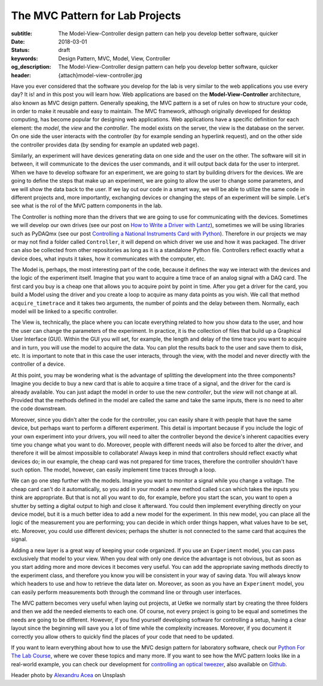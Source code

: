 The MVC Pattern for Lab Projects
================================

:subtitle: The Model-View-Controller design pattern can help you develop better software, quicker
:date: 2018-03-01
:status: draft
:keywords: Design Pattern, MVC, Model, View, Controller
:og_description: The Model-View-Controller design pattern can help you develop better software, quicker
:header: {attach}model-view-controller.jpg

Have you ever considered that the software you develop for the lab is very similar to the web applications you use every day? It is! and in this post you will learn how. Web applications are based on the **Model-View-Controller** architecture, also known as MVC design pattern. Generally speaking, the MVC pattern is a set of rules on how to structure your code, in order to make it reusable and easy to maintain. The MVC framework, although originally developed for desktop computing, has become popular for designing web applications. Web applications have a specific definition for each element: the `model`, the `view` and the `controller`. The model exists on the server, the view is the database on the server. On one side the user interacts with the controller (by for example sending an hyperlink request), and on the other side the controller provides data (by sending for example an updated web page).

Similarly, an experiment will have devices generating data on one side and the user on the other. The software will sit in between, it will communicate to the devices the user commands, and it will output back data for the user to interpret. When we have to develop software for an experiment, we are going to start by building drivers for the devices. We are going to define the steps that make up an experiment, we are going to allow the user to change some parameters, and we will show the data back to the user. If we lay out our code in a smart way, we will be able to utilize the same code in different projects and, more importantly, exchanging devices or changing the steps of an experiment will be simple. Let's see what is the rol of the MVC pattern components in the lab.

The Controller is nothing more than the drivers that we are going to use for communicating with the devices. Sometimes we will develop our own drives (see our post on `How to Write a Driver with Lantz <{filename}../python/introducing_lantz.rst>`_), sometimes we will be using libraries such as PyDAQmx (see our post `Controlling a National Instruments Card with Python <{filename}../python/national_instruments_python.rst>`_). Therefore in our projects we may or may not find a folder called ``Controller``, it will depend on which driver we use and how it was packaged. The driver can also be collected from other repositories as long as it is a standalone Python file. Controllers reflect exactly what a device does, what inputs it takes, how it communicates with the computer, etc.

The Model is, perhaps, the most interesting part of the code, because it defines the way we interact with the devices and the logic of the experiment itself. Imagine that you want to acquire a time trace of an analog signal with a DAQ card. The first card you buy is a cheap one that allows you to acquire point by point in time. After you get a driver for the card, you build a Model using the driver and you create a loop to acquire as many data points as you wish. We call that method ``acquire_timetrace`` and it takes two arguments, the number of points and the delay between them. Normally, each model will be linked to a specific controller.

The View is, technically, the place where you can locate everything related to how you show data to the user, and how the user can change the parameters of the experiment. In practice, it is the collection of files that build up a Graphical User Interface (GUI). Within the GUI you will set, for example, the length and delay of the time trace you want to acquire and in turn, you will use the model to acquire the data. You can plot the results back to the user and save them to disk, etc. It is important to note that in this case the user interacts, through the view, with the model and never directly with the controller of a device.

At this point, you may be wondering what is the advantage of splitting the development into the three components? Imagine you decide to buy a new card that is able to acquire a time trace of a signal, and the driver for the card is already available. You can just adapt the model in order to use the new *controller*, but the *view* will not change at all. Provided that the methods defined in the model are called the same and take the same inputs, there is no need to alter the code downstream.

Moreover, since you didn't alter the code for the controller, you can easily share it with people that have the same device, but perhaps want to perform a different experiment. This detail is important because if you include the logic of your own experiment into your drivers, you will need to alter the controller beyond the device's inherent capacities every time you change what you want to do. Moreover, people with different needs will also be forced to alter the driver, and therefore it will be almost impossible to collaborate! Always keep in mind that controllers should reflect exactly what devices do; in our example, the cheap card was not prepared for time traces, therefore the controller shouldn't have such option. The model, however, can easily implement time traces through a loop.

We can go one step further with the models. Imagine you want to monitor a signal while you change a voltage. The cheap card can't do it automatically, so you add in your model a new method called ``scan`` which takes the inputs you think are appropriate. But that is not all you want to do, for example, before you start the scan, you want to open a shutter by setting a digital output to high and close it afterward. You could then implement everything directly on your device model, but it is a much better idea to add a new model for the experiment. In this new model, you can place all the logic of the measurement you are performing; you can decide in which order things happen, what values have to be set, etc. Moreover, you could use different devices; perhaps the shutter is not connected to the same card that acquires the signal.

Adding a new layer is a great way of keeping your code organized. If you use an ``Experiment`` model, you can pass exclusively that model to your view. When you deal with only one device the advantage is not obvious, but as soon as you start adding more and more devices it becomes very useful. You can add the appropriate saving methods directly to the experiment class, and therefore you know you will be consistent in your way of saving data. You will always know which headers to use and how to retrieve the data later on. Moreover, as soon as you have an ``Experiment`` model, you can easily perform measurements both through the command line or through user interfaces.

The MVC pattern becomes very useful when laying out projects, at Uetke we normally start by creating the three folders and then we add the needed elements to each one. Of course, not every project is going to be equal and sometimes the needs are going to be different. However, if you find yourself developing software for controlling a setup, having a clear layout since the beginning will save you a lot of time while the complexity increases. Moreover, if you document it correctly you allow others to quickly find the places of your code that need to be updated.

If you want to learn everything about how to use the MVC design pattern for laboratory software, check our `Python For The Lab Course <https://www.uetke.com/courses/pythonlab/>`_, where we cover these topics and many more. If you want to see how the MVC pattern looks like in a real-world example, you can check our development for `controlling an optical tweezer <https://www.uetke.com/projects/optical-tweezers/>`_, also available on `Github <https://github.com/uetke/UUTrap>`_.

Header photo by `Alexandru Acea <https://unsplash.com/photos/0mNBmaWHu0k?utm_source=unsplash&utm_medium=referral&utm_content=creditCopyText>`_ on Unsplash
